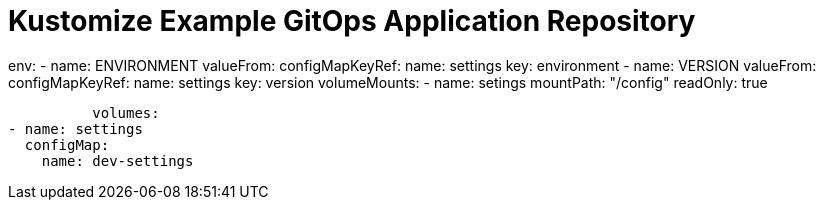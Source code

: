 = Kustomize Example GitOps Application Repository



env:
        - name: ENVIRONMENT 
          valueFrom:
            configMapKeyRef:
              name: settings
              key: environment
        - name: VERSION
          valueFrom:
            configMapKeyRef:
              name: settings
              key: version
        volumeMounts:
        - name: setings
          mountPath: "/config"
          readOnly: true

                  volumes:
        - name: settings
          configMap:
            name: dev-settings